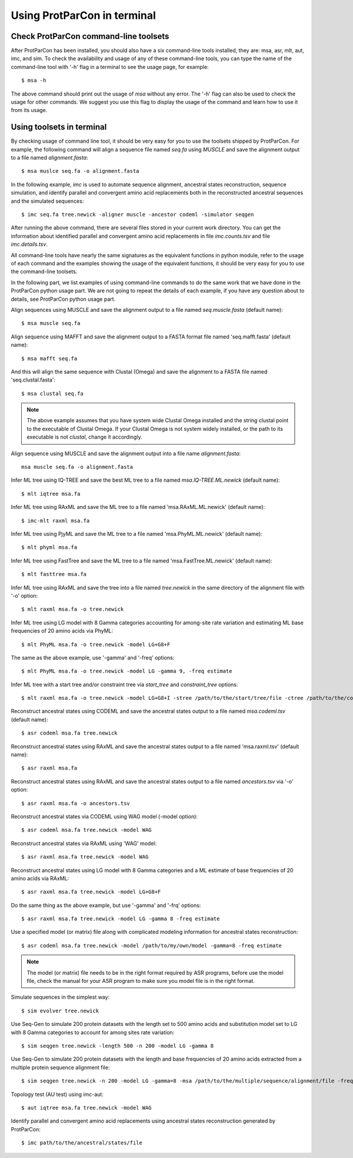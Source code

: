 .. _intro-usage-shell:


Using ProtParCon in terminal
============================

Check ProtParCon command-line toolsets
~~~~~~~~~~~~~~~~~~~~~~~~~~~~~~~~~~~~~~

After ProtParCon has been installed, you should also have a six command-line 
tools installed, they are: msa, asr, mlt, aut, imc, and sim. To check the 
availability and usage of any of these command-line tools, you can type 
the name of the command-line tool with '-h' flag in a terminal to see the 
usage page, for example::

    $ msa -h 
    
The above command should print out the usage of `msa` without any error.
The '-h' flag can also be used to check the usage for other commands. We 
suggest you use this flag to display the usage of the command and learn 
how to use it from its usage.

Using toolsets in terminal
~~~~~~~~~~~~~~~~~~~~~~~~~~

By checking usage of command line tool, it should be very easy for you to use 
the toolsets shipped by ProtParCon. For example, the following command will 
align a sequence file named `seq.fa` using `MUSCLE` and save the alignment 
output to a file named `alignment.fasta`::

    $ msa muslce seq.fa -o alignment.fasta
    
In the following example, `imc` is used to automate sequence alignment, 
ancestral states reconstruction, sequence 
simulation, and identify parallel and convergent amino acid replacements 
both in the reconstructed ancestral sequences and the simulated sequences::

    $ imc seq.fa tree.newick -aligner muscle -ancestor codeml -simulator seqgen
    
After running the above command, there are several files stored in your current
work directory. You can get the information about identified parallel and 
convergent amino acid replacements in file `imc.counts.tsv` and file 
`imc.details.tsv`.

All command-line tools have nearly the same signatures as the equivalent
functions in python module, refer to the usage of each command and the 
examples showing the usage of the equivalent functions, it should be very
easy for you to use the command-line toolsets.

In the following part, we list examples of using command-line commands 
to do the same work that we have done in the ProtParCon python usage part. We are not
going to repeat the details of each example, if you have any question about
to details, see ProtParCon python usage part.

Align sequences using MUSCLE and save the alignment output to a file named 
`seq.muscle.fasta` (default name)::

    $ msa muscle seq.fa
    
Align sequence using MAFFT and save the alignment output to a FASTA format file 
named 'seq.mafft.fasta' (default name)::
    
    $ msa mafft seq.fa
    
And this will align the same sequence with Clustal (Omega) and save the
alignment to a FASTA file named 'seq.clustal.fasta'::

    $ msa clustal seq.fa

.. note::

    The above example assumes that you have system wide Clustal Omega
    installed and the string clustal point to the executable of Clustal
    Omega. If your Clustal Omega is not system widely installed, or the
    path to its executable is not `clustal`, change it accordingly.

Align sequence using MUSCLE and save the alignment output into a file name
`alignment.fasta`::

    msa muscle seq.fa -o alignment.fasta


Infer ML tree using IQ-TREE and save the best ML tree to a file named 
`msa.IQ-TREE.ML.newick` (default name)::

    $ mlt iqtree msa.fa
    
Infer ML tree using RAxML and save the ML tree to a file named
'msa.RAxML.ML.newick' (default name)::
    
    $ imc-mlt raxml msa.fa
    
Infer ML tree using PjyML and save the ML tree to a file named
'msa.PhyML.ML.newick' (default name)::
    
    $ mlt phyml msa.fa
    
Infer ML tree using FastTree and save the ML tree to a file named
'msa.FastTree.ML.newick' (default name)::
    
    $ mlt fasttree msa.fa
    
Infer ML tree using RAxML and save the tree into a file named `tree.newick`
in the same directory of the alignment file with '-o' option::

    $ mlt raxml msa.fa -o tree.newick


Infer ML tree using LG model with 8 Gamma categories accounting for among-site
rate variation and estimating ML base frequencies of 20 amino acids via PhyML::

    $ mlt PhyML msa.fa -o tree.newick -model LG+G8+F

The same as the above example, use '-gamma' and '-freq' options::

    $ mlt PhyML msa.fa -o tree.newick -model LG -gamma 9, -freq estimate

Infer ML tree with a start tree and/or constraint tree via `start_tree` and
`constraint_tree` options::

    $ mlt raxml msa.fa -o tree.newick -model LG+G8+I -stree /path/to/the/start/tree/file -ctree /path/to/the/constraint/tree/file


Reconstruct ancestral states using CODEML and save the ancestral states output
to a file named `msa.codeml.tsv` (default name)::

    $ asr codeml msa.fa tree.newick
    
Reconstruct ancestral states using RAxML and save the ancestral states
output to a file named 'msa.raxml.tsv' (default name)::
    
    $ asr raxml msa.fa

Reconstruct ancestral states using RAxML and save the ancestral states output
to a file named `ancestors.tsv` via '-o' option::

    $ asr raxml msa.fa -o ancestors.tsv
    
Reconstruct ancestral states via CODEML using WAG model (-model option)::

    $ asr codeml msa.fa tree.newick -model WAG

Reconstruct ancestral states via RAxML using 'WAG' model::

    $ asr raxml msa.fa tree.newick -model WAG
    
Reconstruct ancestral states using LG model with 8 Gamma categories and
a ML estimate of base frequencies of 20 amino acids via RAxML::

    $ asr raxml msa.fa tree.newick -model LG+G8+F
    
Do the same thing as the above example, but use '-gamma' and '-frq' options::
     
    $ asr raxml msa.fa tree.newick -model LG -gamma 8 -freq estimate

Use a specified model (or matrix) file along with complicated modeling
information for ancestral states reconstruction::
    
    $ asr codeml msa.fa tree.newick -model /path/to/my/own/model -gamma=8 -freq estimate

.. note::

    The model (or matrix) file needs to be in the right format required by ASR
    programs, before use the model file, check the manual for your ASR
    program to make sure you model file is in the right format.


Simulate sequences in the simplest way::

    $ sim evolver tree.newick

Use Seq-Gen to simulate 200 protein datasets with the length set to 500 amino
acids and substitution model set to LG with 8 Gamma categories to account for
among sites rate variation::

    $ sim seqgen tree.newick -length 500 -n 200 -model LG -gamma 8

Use Seq-Gen to simulate 200 protein datasets with the length and base
frequencies of 20 amino acids extracted from a multiple protein sequence
alignment file::

    $ sim seqgen tree.newick -n 200 -model LG -gamma=8 -msa /path/to/the/multiple/sequence/alignment/file -freq estimate

Topology test (AU test) using imc-aut::

    $ aut iqtree msa.fa tree.newick -model WAG


Identify parallel and convergent amino acid replacements using ancestral states
reconstruction generated by ProtParCon::

    $ imc path/to/the/ancestral/states/file
